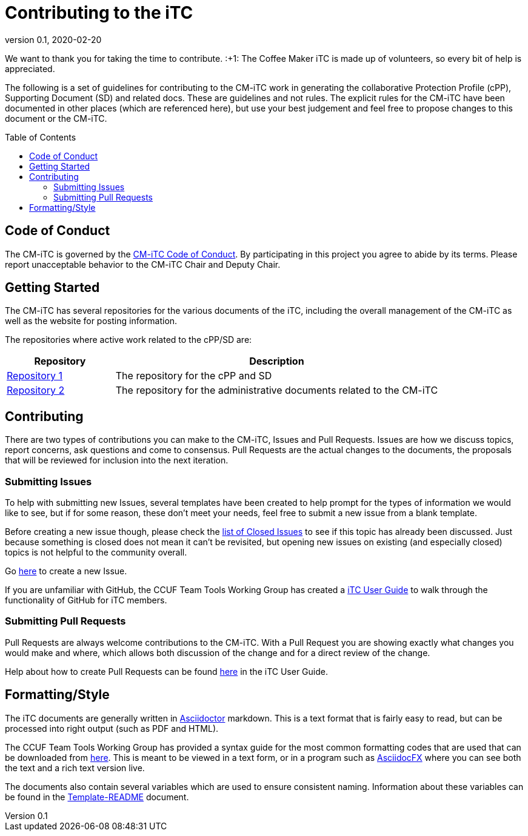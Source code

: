 = Contributing to the iTC
:showtitle:
:toc: macro
:toclevels: 3
:imagesdir: images
:icons: font
:revnumber: 0.1
:revdate: 2020-02-20

:iTC-longname: Coffee Maker
:iTC-shortname: CM-iTC
:iTC-email: cm-itc-mailing-list@gmail.com
:iTC-website: https://coffeemaker.github.io/
:iTC-GitHub: https://github.com/coffeemaker/

We want to thank you for taking the time to contribute. :+1: The {iTC-longname} iTC is made up of volunteers, so every bit of help is appreciated.

The following is a set of guidelines for contributing to the {iTC-shortname} work in generating the collaborative Protection Profile (cPP), Supporting Document (SD) and related docs. These are guidelines and not rules. The explicit rules for the {iTC-shortname} have been documented in other places (which are referenced here), but use your best judgement and feel free to propose changes to this document or the {iTC-shortname}.

toc::[]

== Code of Conduct
The {iTC-shortname} is governed by the {iTC-GitHub}/repo1/code_of_conduct.adoc[{iTC-shortname} Code of Conduct]. By participating in this project you agree to abide by its terms. Please report unacceptable behavior to the {iTC-shortname} Chair and Deputy Chair.

== Getting Started
The {iTC-shortname} has several repositories for the various documents of the iTC, including the overall management of the {iTC-shortname} as well as the website for posting information. 

The repositories where active work related to the cPP/SD are:

[cols=".^1,.^3",options="header"]
|===
|Repository
|Description

|{iTC-GitHub}repo1[Repository 1]
|The repository for the cPP and SD

|{iTC-GitHub}repo2[Repository 2]
|The repository for the administrative documents related to the {iTC-shortname}

|===

== Contributing
There are two types of contributions you can make to the {iTC-shortname}, Issues and Pull Requests. Issues are how we discuss topics, report concerns, ask questions and come to consensus. Pull Requests are the actual changes to the documents, the proposals that will be reviewed for inclusion into the next iteration. 

=== Submitting Issues
To help with submitting new Issues, several templates have been created to help prompt for the types of information we would like to see, but if for some reason, these don't meet your needs, feel free to submit a new issue from a blank template.

Before creating a new issue though, please check the {iTC-GitHub}repo1/issues?q=is%3Aissue+is%3Aclosed[list of Closed Issues] to see if this topic has already been discussed. Just because something is closed does not mean it can't be revisited, but opening new issues on existing (and especially closed) topics is not helpful to the community overall.

Go {iTC-GitHub}repo1/issues/new/choose[here] to create a new Issue.

If you are unfamiliar with GitHub, the CCUF Team Tools Working Group has created a https://itc-wgtools.github.io/user-guide/userguide.html[iTC User Guide] to walk through the functionality of GitHub for iTC members.

=== Submitting Pull Requests
Pull Requests are always welcome contributions to the {iTC-shortname}. With a Pull Request you are showing exactly what changes you would make and where, which allows both discussion of the change and for a direct review of the change. 

Help about how to create Pull Requests can be found https://itc-wgtools.github.io/user-guide/userguide.html#_using_pull_requests[here] in the iTC User Guide.

== Formatting/Style
The iTC documents are generally written in https://asciidoctor.org[Asciidoctor] markdown. This is a text format that is fairly easy to read, but can be processed into right output (such as PDF and HTML). 

The CCUF Team Tools Working Group has provided a syntax guide for the most common formatting codes that are used that can be downloaded from https://github.com/itc-wgtools/cPP-Tools/tree/master/User%20Guidance[here]. This is meant to be viewed in a text form, or in a program such as https://asciidocfx.com/[AsciidocFX] where you can see both the text and a rich text version live.

The documents also contain several variables which are used to ensure consistent naming. Information about these variables can be found in the {iTC-GitHub}repo1/Template_README.adoc[Template-README] document.
